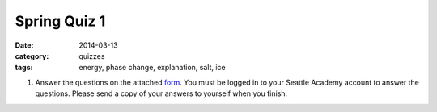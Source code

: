 Spring Quiz 1
#############

:date: 2014-03-13
:category: quizzes
:tags: energy, phase change, explanation, salt, ice


1. Answer the questions on the attached form_.  You must be logged in to your Seattle Academy account to answer the questions.  Please send a copy of your answers to yourself when you finish.

.. _form: https://docs.google.com/a/seattleacademy.org/forms/d/1LYmkYnRFfk-TlSRERdEsU34E95oUOnTgeylUwjXLY3c/viewform
 
 
